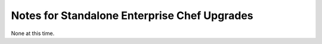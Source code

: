 

=====================================================
Notes for Standalone Enterprise Chef Upgrades
=====================================================

None at this time.

